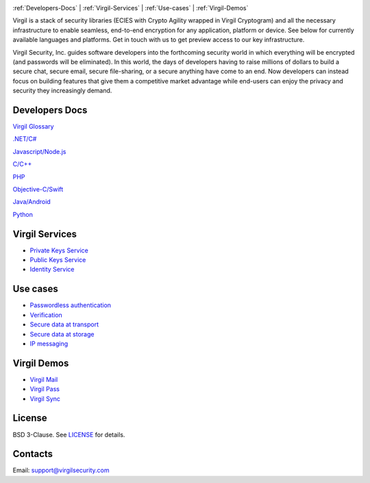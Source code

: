 .. image:: VirgilLogo.png

:ref:`Developers-Docs` | :ref:`Virgil-Services` | :ref:`Use-cases`  | :ref:`Virgil-Demos`


Virgil is a stack of security libraries (ECIES with Crypto Agility wrapped in Virgil Cryptogram) and all the necessary infrastructure to enable seamless, end-to-end encryption for any application, platform or device. See below for currently available languages and platforms. Get in touch with us to get preview access to our key infrastructure.

Virgil Security, Inc. guides software developers into the forthcoming security world in which everything will be encrypted (and passwords will be eliminated). In this world, the days of developers having to raise millions of dollars to build a secure chat, secure email, secure file-sharing, or a secure anything have come to an end. Now developers can instead focus on building features that give them a competitive market advantage while end-users can enjoy the privacy and security they increasingly demand.

.. _Developers-Docs:

Developers Docs
---------------------

`Virgil Glossary <https://github.com/VirgilSecurity/virgil/wiki/Virgil-Glossary>`_

`.NET/C# <https://github.com/VirgilSecurity/virgil/tree/master/dot-net-csharp>`_

`Javascript/Node.js <https://github.com/VirgilSecurity/virgil/tree/master/javascript>`_

`C/C++ <https://github.com/VirgilSecurity/virgil/tree/master/c-cpp>`_

`PHP <https://github.com/VirgilSecurity/virgil/tree/master/php>`_

`Objective-C/Swift <https://github.com/VirgilSecurity/virgil/tree/master/objective-c-swift>`_

`Java/Android <https://github.com/VirgilSecurity/virgil/tree/master/java-android>`_

`Python <https://github.com/VirgilSecurity/virgil/tree/master/python>`_

.. _Virgil-Services:

Virgil Services
---------------------

* `Private Keys Service <https://github.com/VirgilSecurity/virgil/wiki/Virgil-Private-Keys-API>`_
* `Public Keys Service <https://github.com/VirgilSecurity/virgil/wiki/Virgil-Keys-API>`_
* `Identity Service <https://github.com/VirgilSecurity/virgil/wiki/Identity-Service>`_

.. _Use-cases:

Use cases
---------------------

* `Passwordless authentication <https://github.com/VirgilSecurity/virgil/wiki/Passwordless-authentication>`_
* `Verification <https://github.com/VirgilSecurity/virgil/wiki/Verify-data>`_
* `Secure data at transport <https://github.com/VirgilSecurity/virgil/wiki/Secure-data-at-transport>`_
* `Secure data at storage <https://github.com/VirgilSecurity/virgil/wiki/Secure-data-at-storage>`_
* `IP messaging <https://github.com/VirgilSecurity/virgil/wiki/IP-messaging>`_

.. _Virgil-Demos:

Virgil Demos
-------------------

* `Virgil Mail <https://github.com/VirgilSecurity/virgil-mail>`_
* `Virgil Pass <https://github.com/VirgilSecurity/express-virgil-passwordless>`_
* `Virgil Sync <https://github.com/VirgilSecurity/virgil-sync>`_

.. _License:

License
--------------------

BSD 3-Clause. See `LICENSE <https://github.com/VirgilSecurity/virgil/blob/master/LICENSE>`_ for details.

.. _Contacts:

Contacts
-------------------

Email: support@virgilsecurity.com
